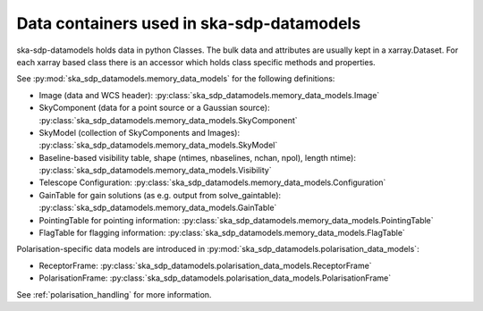 .. _data_structure:

Data containers used in ska-sdp-datamodels
===========================================

ska-sdp-datamodels holds data in python Classes. The bulk data and attributes are usually kept in a xarray.Dataset.
For each xarray based class there is an accessor which holds class specific methods and properties.

See :py:mod:`ska_sdp_datamodels.memory_data_models` for the following definitions:

* Image (data and WCS header): :py:class:`ska_sdp_datamodels.memory_data_models.Image`
* SkyComponent (data for a point source or a Gaussian source): :py:class:`ska_sdp_datamodels.memory_data_models.SkyComponent`
* SkyModel (collection of SkyComponents and Images): :py:class:`ska_sdp_datamodels.memory_data_models.SkyModel`
* Baseline-based visibility table, shape (ntimes, nbaselines, nchan, npol), length ntime): :py:class:`ska_sdp_datamodels.memory_data_models.Visibility`
* Telescope Configuration: :py:class:`ska_sdp_datamodels.memory_data_models.Configuration`
* GainTable for gain solutions (as e.g. output from solve_gaintable): :py:class:`ska_sdp_datamodels.memory_data_models.GainTable`
* PointingTable for pointing information: :py:class:`ska_sdp_datamodels.memory_data_models.PointingTable`
* FlagTable for flagging information: :py:class:`ska_sdp_datamodels.memory_data_models.FlagTable`

Polarisation-specific data models are introduced in :py:mod:`ska_sdp_datamodels.polarisation_data_models`:

* ReceptorFrame: :py:class:`ska_sdp_datamodels.polarisation_data_models.ReceptorFrame`
* PolarisationFrame: :py:class:`ska_sdp_datamodels.polarisation_data_models.PolarisationFrame`

See :ref:`polarisation_handling` for more information.
